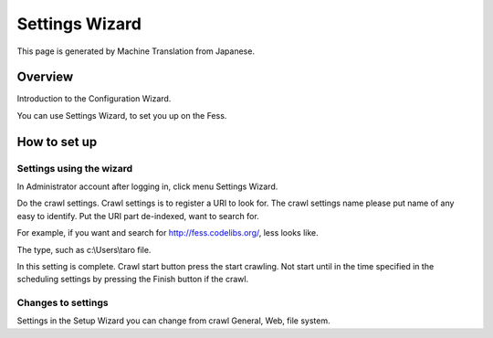 ===============
Settings Wizard
===============

This page is generated by Machine Translation from Japanese.

Overview
========

Introduction to the Configuration Wizard.

You can use Settings Wizard, to set you up on the Fess.

How to set up
=============

Settings using the wizard
-------------------------

In Administrator account after logging in, click menu Settings Wizard.

|image0|

Do the crawl settings. Crawl settings is to register a URI to look for.
The crawl settings name please put name of any easy to identify. Put the
URI part de-indexed, want to search for.

|image1|

For example, if you want and search for http://fess.codelibs.org/, less
looks like.

|image2|

The type, such as c:\\Users\\taro file.

In this setting is complete. Crawl start button press the start
crawling. Not start until in the time specified in the scheduling
settings by pressing the Finish button if the crawl.

|image3|

Changes to settings
-------------------

Settings in the Setup Wizard you can change from crawl General, Web,
file system.

.. |image0| image:: ../../../resources/images/en/9.1/admin/config-wizard-1.png
.. |image1| image:: ../../../resources/images/en/9.1/admin/config-wizard-3.png
.. |image2| image:: ../../../resources/images/en/9.1/admin/config-wizard-4.png
.. |image3| image:: ../../../resources/images/en/9.1/admin/config-wizard-5.png
